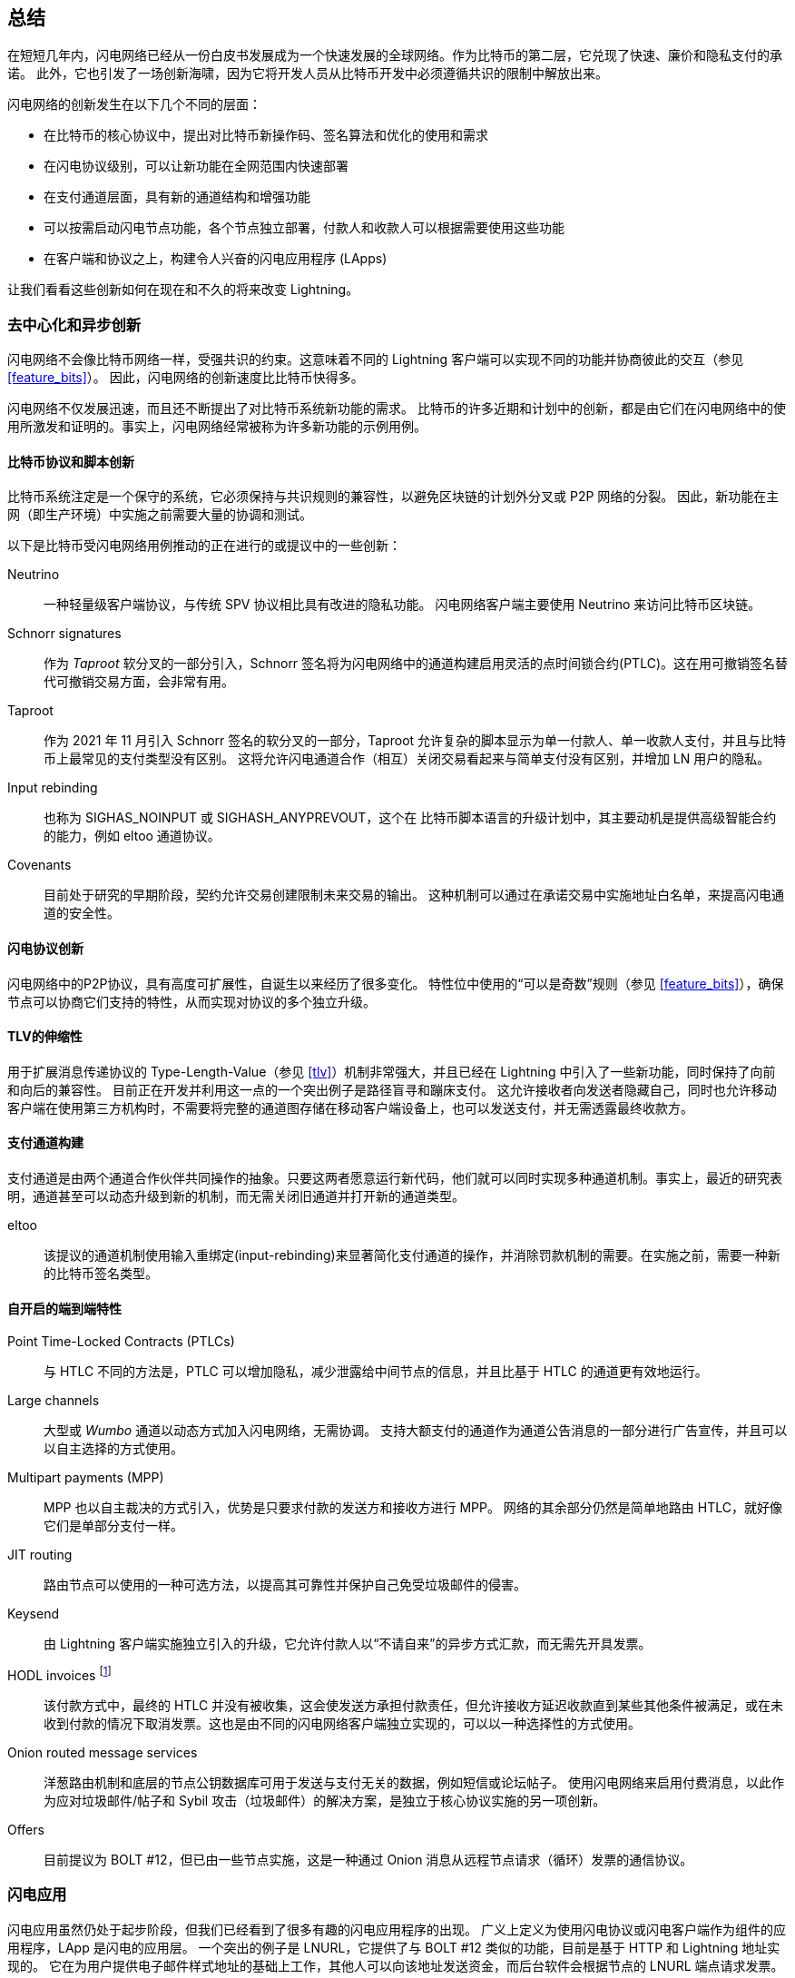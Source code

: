 [[conclusion_chapter]]

== 总结

((("innovations in Lightning", id="ix_17_conclusion-asciidoc0", range="startofrange")))在短短几年内，闪电网络已经从一份白皮书发展成为一个快速发展的全球网络。作为比特币的第二层，它兑现了快速、廉价和隐私支付的承诺。 此外，它也引发了一场创新海啸，因为它将开发人员从比特币开发中必须遵循共识的限制中解放出来。

闪电网络的创新发生在以下几个不同的层面：


* 在比特币的核心协议中，提出对比特币新操作码、签名算法和优化的使用和需求
* 在闪电协议级别，可以让新功能在全网范围内快速部署
* 在支付通道层面，具有新的通道结构和增强功能
* 可以按需启动闪电节点功能，各个节点独立部署，付款人和收款人可以根据需要使用这些功能
* 在客户端和协议之上，构建令人兴奋的闪电应用程序 (LApps)


让我们看看这些创新如何在现在和不久的将来改变 Lightning。

=== 去中心化和异步创新

((("innovations in Lightning","decentralized/asynchronous nature of")))闪电网络不会像比特币网络一样，受强共识的约束。这意味着不同的 Lightning 客户端可以实现不同的功能并协商彼此的交互（参见 <<feature_bits>>）。 因此，闪电网络的创新速度比比特币快得多。

闪电网络不仅发展迅速，而且还不断提出了对比特币系统新功能的需求。 比特币的许多近期和计划中的创新，都是由它们在闪电网络中的使用所激发和证明的。事实上，闪电网络经常被称为许多新功能的示例用例。

[[bitcoin_prot_17]]
==== 比特币协议和脚本创新


((("Bitcoin (system)","innovations motivated by Lightning Network use cases")))((("Bitcoin script","innovations motivated by Lightning Network use cases")))((("innovations in Lightning","Bitcoin innovations motivated by Lightning Network use cases")))比特币系统注定是一个保守的系统，它必须保持与共识规则的兼容性，以避免区块链的计划外分叉或 P2P 网络的分裂。 因此，新功能在主网（即生产环境）中实施之前需要大量的协调和测试。

以下是比特币受闪电网络用例推动的正在进行的或提议中的一些创新：


Neutrino:: 一种轻量级客户端协议，与传统 SPV 协议相比具有改进的隐私功能。 闪电网络客户端主要使用 Neutrino 来访问比特币区块链。


Schnorr signatures:: 作为 _Taproot_ 软分叉的一部分引入，Schnorr 签名将为闪电网络中的通道构建启用灵活的点时间锁合约(PTLC)。这在用可撤销签名替代可撤销交易方面，会非常有用。


Taproot:: 作为 2021 年 11 月引入 Schnorr 签名的软分叉的一部分，Taproot 允许复杂的脚本显示为单一付款人、单一收款人支付，并且与比特币上最常见的支付类型没有区别。 这将允许闪电通道合作（相互）关闭交易看起来与简单支付没有区别，并增加 LN 用户的隐私。

Input rebinding:: 也称为 SIGHAS_NOINPUT 或 SIGHASH_ANYPREVOUT，这个在 比特币脚本语言的升级计划中，其主要动机是提供高级智能合约的能力，例如 eltoo 通道协议。


Covenants:: 目前处于研究的早期阶段，契约允许交易创建限制未来交易的输出。 这种机制可以通过在承诺交易中实施地址白名单，来提高闪电通道的安全性。

==== 闪电协议创新

((("innovations in Lightning","Lightning P2P protocol")))((("Lightning Network Protocol","innovations in")))闪电网络中的P2P协议，具有高度可扩展性，自诞生以来经历了很多变化。 特性位中使用的“可以是奇数”规则（参见 <<feature_bits>>），确保节点可以协商它们支持的特性，从而实现对协议的多个独立升级。

==== TLV的伸缩性

((("innovations in Lightning","TLV extensibility")))((("Type-Length-Value (TLV) format","innovations in")))用于扩展消息传递协议的 Type-Length-Value（参见 <<tlv>>）机制非常强大，并且已经在 Lightning 中引入了一些新功能，同时保持了向前和向后的兼容性。
目前正在开发并利用这一点的一个突出例子是路径盲寻和蹦床支付。 这允许接收者向发送者隐藏自己，同时也允许移动客户端在使用第三方机构时，不需要将完整的通道图存储在移动客户端设备上，也可以发送支付，并无需透露最终收款方。

==== 支付通道构建

((("innovations in Lightning","payment channel construction")))((("payment channel","innovations in construction")))支付通道是由两个通道合作伙伴共同操作的抽象。只要这两者愿意运行新代码，他们就可以同时实现多种通道机制。事实上，最近的研究表明，通道甚至可以动态升级到新的机制，而无需关闭旧通道并打开新的通道类型。

eltoo:: 该提议的通道机制使用输入重绑定(input-rebinding)来显著简化支付通道的操作，并消除罚款机制的需要。在实施之前，需要一种新的比特币签名类型。

==== 自开启的端到端特性

((("innovations in Lightning","opt-in end-to-end features")))Point Time-Locked Contracts (PTLCs):: 与 HTLC 不同的方法是，PTLC 可以增加隐私，减少泄露给中间节点的信息，并且比基于 HTLC 的通道更有效地运行。


Large channels:: 大型或 _Wumbo_ 通道以动态方式加入闪电网络，无需协调。 支持大额支付的通道作为通道公告消息的一部分进行广告宣传，并且可以以自主选择的方式使用。

Multipart payments (MPP):: MPP 也以自主裁决的方式引入，优势是只要求付款的发送方和接收方进行 MPP。 网络的其余部分仍然是简单地路由 HTLC，就好像它们是单部分支付一样。

JIT routing:: 路由节点可以使用的一种可选方法，以提高其可靠性并保护自己免受垃圾邮件的侵害。


Keysend:: 由 Lightning 客户端实施独立引入的升级，它允许付款人以“不请自来”的异步方式汇款，而无需先开具发票。


HODL invoices footnote:[The word _HODL_ comes from an excited misspelling of the word "HOLD" shouted in a forum to encourage people not to sell bitcoin in a panic.]:: 该付款方式中，最终的 HTLC 并没有被收集，这会使发送方承担付款责任，但允许接收方延迟收款直到某些其他条件被满足，或在未收到付款的情况下取消发票。这也是由不同的闪电网络客户端独立实现的，可以以一种选择性的方式使用。


Onion routed message services:: 洋葱路由机制和底层的节点公钥数据库可用于发送与支付无关的数据，例如短信或论坛帖子。 使用闪电网络来启用付费消息，以此作为应对垃圾邮件/帖子和 Sybil 攻击（垃圾邮件）的解决方案，是独立于核心协议实施的另一项创新。


Offers:: 目前提议为 BOLT #12，但已由一些节点实施，这是一种通过 Onion 消息从远程节点请求（循环）发票的通信协议。

[[lapps]]
===  闪电应用

((("innovations in Lightning","Lightning Applications")))((("Lightning Applications (LApps)"))) 闪电应用虽然仍处于起步阶段，但我们已经看到了很多有趣的闪电应用程序的出现。 广义上定义为使用闪电协议或闪电客户端作为组件的应用程序，LApp 是闪电的应用层。
一个突出的例子是 LNURL，它提供了与 BOLT #12 类似的功能，目前是基于 HTTP 和 Lightning 地址实现的。 它在为用户提供电子邮件样式地址的基础上工作，其他人可以向该地址发送资金，而后台软件会根据节点的 LNURL 端点请求发票。
未来将会有更多的LAPP被构建，他们包括简单游戏、消息传递应用程序、微服务、支付 API、付费分配器（例如燃油泵）、衍生交易系统等等。

=== 准备出发

前途一片光明。 闪电网络正在将比特币带到新的未开发市场和应用程序中。 借助本书中的知识，您可以探索这个新领域，甚至可以作为先驱加入并开辟新的道路。(((range="endofrange", startref="ix_17_conclusion-asciidoc0")))
